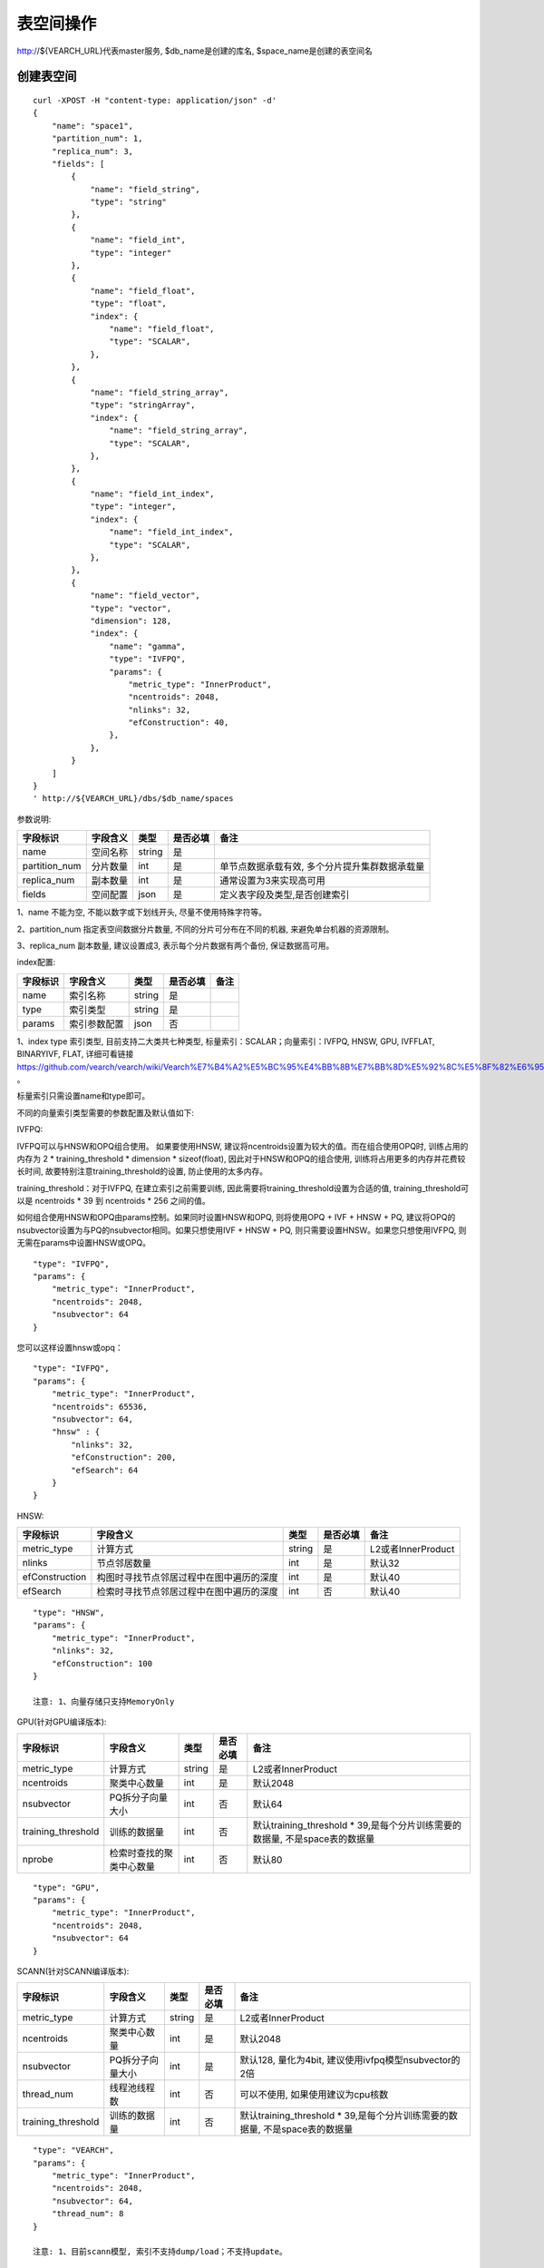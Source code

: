 表空间操作
=================

http://${VEARCH_URL}代表master服务, $db_name是创建的库名, $space_name是创建的表空间名

创建表空间
--------

::
   
   curl -XPOST -H "content-type: application/json" -d'
   {
       "name": "space1",
       "partition_num": 1,
       "replica_num": 3,
       "fields": [
           {
               "name": "field_string",
               "type": "string"
           },
           {
               "name": "field_int",
               "type": "integer"
           },
           {
               "name": "field_float",
               "type": "float",
               "index": {
                   "name": "field_float",
                   "type": "SCALAR",
               },
           },
           {
               "name": "field_string_array",
               "type": "stringArray",
               "index": {
                   "name": "field_string_array",
                   "type": "SCALAR",
               },
           },
           {
               "name": "field_int_index",
               "type": "integer",
               "index": {
                   "name": "field_int_index",
                   "type": "SCALAR",
               },
           },
           {
               "name": "field_vector",
               "type": "vector",
               "dimension": 128,
               "index": {
                   "name": "gamma",
                   "type": "IVFPQ",
                   "params": {
                       "metric_type": "InnerProduct",
                       "ncentroids": 2048,
                       "nlinks": 32,
                       "efConstruction": 40,
                   },
               },
           }
       ]
   }
   ' http://${VEARCH_URL}/dbs/$db_name/spaces


参数说明:

+---------------+----------+--------+----------+------------------------------------------------+
|   字段标识    | 字段含义 |  类型  | 是否必填 |                      备注                      |
+===============+==========+========+==========+================================================+
| name          | 空间名称 | string | 是       |                                                |
+---------------+----------+--------+----------+------------------------------------------------+
| partition_num | 分片数量 | int    | 是       | 单节点数据承载有效, 多个分片提升集群数据承载量 |
+---------------+----------+--------+----------+------------------------------------------------+
| replica_num   | 副本数量 | int    | 是       | 通常设置为3来实现高可用                        |
+---------------+----------+--------+----------+------------------------------------------------+
| fields        | 空间配置 | json   | 是       | 定义表字段及类型,是否创建索引                  |
+---------------+----------+--------+----------+------------------------------------------------+

1、name 不能为空, 不能以数字或下划线开头, 尽量不使用特殊字符等。

2、partition_num 指定表空间数据分片数量, 不同的分片可分布在不同的机器, 来避免单台机器的资源限制。

3、replica_num 副本数量, 建议设置成3, 表示每个分片数据有两个备份, 保证数据高可用。

index配置:

+----------+--------------+--------+----------+------+
| 字段标识 |   字段含义   |  类型  | 是否必填 | 备注 |
+==========+==============+========+==========+======+
| name     | 索引名称     | string | 是       |      |
+----------+--------------+--------+----------+------+
| type     | 索引类型     | string | 是       |      |
+----------+--------------+--------+----------+------+
| params   | 索引参数配置 | json   | 否       |      |
+----------+--------------+--------+----------+------+

1、index type 索引类型, 目前支持二大类共七种类型, 标量索引：SCALAR；向量索引：IVFPQ, HNSW, GPU, IVFFLAT, BINARYIVF, FLAT, 详细可看链接
https://github.com/vearch/vearch/wiki/Vearch%E7%B4%A2%E5%BC%95%E4%BB%8B%E7%BB%8D%E5%92%8C%E5%8F%82%E6%95%B0%E9%80%89%E6%8B%A9 。

标量索引只需设置name和type即可。

不同的向量索引类型需要的参数配置及默认值如下:

IVFPQ:

IVFPQ可以与HNSW和OPQ组合使用。 如果要使用HNSW, 建议将ncentroids设置为较大的值。而在组合使用OPQ时, 
训练占用的内存为 2 * training_threshold * dimension * sizeof(float), 因此对于HNSW和OPQ的组合使用, 
训练将占用更多的内存并花费较长时间, 故要特别注意training_threshold的设置, 防止使用的太多内存。

training_threshold：对于IVFPQ, 在建立索引之前需要训练, 因此需要将training_threshold设置为合适的值,
training_threshold可以是 ncentroids * 39 到 ncentroids * 256 之间的值。

如何组合使用HNSW和OPQ由params控制。如果同时设置HNSW和OPQ, 则将使用OPQ + IVF + HNSW + PQ, 
建议将OPQ的nsubvector设置为与PQ的nsubvector相同。如果只想使用IVF + HNSW + PQ, 
则只需要设置HNSW。如果您只想使用IVFPQ, 则无需在params中设置HNSW或OPQ。

+--------------------+-----------------------------+--------+----------+-----------------------------------------------------------------------------+
|      字段标识      |          字段含义           |  类型  | 是否必填 |                                    备注                                     |
+====================+=============================+========+==========+=============================================================================+
| metric_type        | 计算方式                    | string | 是       | L2或者InnerProduct                                                          |
+--------------------+-----------------------------+--------+----------+-----------------------------------------------------------------------------+
| ncentroids         | 聚类中心数量                | int    | 是       | 默认2048                                                                    |
+--------------------+-----------------------------+--------+----------+-----------------------------------------------------------------------------+
| nsubvector         | PQ拆分子向量大小            | int    | 否       | 默认为向量维度除以2                                                         |
+--------------------+-----------------------------+--------+----------+-----------------------------------------------------------------------------+
| bucket_init_size   | 倒排链表(IVF)初始化的大小 | int    | 否       | 默认1000                                                                    |
+--------------------+-----------------------------+--------+----------+-----------------------------------------------------------------------------+
| bucket_max_size    | 倒排链表(IVF)最大容量     | int    | 否       | 默认1280000                                                                 |
+--------------------+-----------------------------+--------+----------+-----------------------------------------------------------------------------+
| training_threshold | 训练的数据量                | int    | 否       | 默认training_threshold * 39,是每个分片训练需要的数据量, 不是space表的数据量 |
+--------------------+-----------------------------+--------+----------+-----------------------------------------------------------------------------+
| nprobe             | 检索时查找的聚类中心数量    | int    | 否       | 默认80                                                                      |
+--------------------+-----------------------------+--------+----------+-----------------------------------------------------------------------------+

::
 
  "type": "IVFPQ",
  "params": {
      "metric_type": "InnerProduct",
      "ncentroids": 2048,
      "nsubvector": 64
  }

您可以这样设置hnsw或opq：

::

  "type": "IVFPQ",
  "params": {
      "metric_type": "InnerProduct",
      "ncentroids": 65536,
      "nsubvector": 64,
      "hnsw" : {
          "nlinks": 32,
          "efConstruction": 200,
          "efSearch": 64
      }
  }

HNSW:

+----------------+------------------------------------------+--------+----------+--------------------+
|    字段标识    |                 字段含义                 |  类型  | 是否必填 |        备注        |
+================+==========================================+========+==========+====================+
| metric_type    | 计算方式                                 | string | 是       | L2或者InnerProduct |
+----------------+------------------------------------------+--------+----------+--------------------+
| nlinks         | 节点邻居数量                             | int    | 是       | 默认32             |
+----------------+------------------------------------------+--------+----------+--------------------+
| efConstruction | 构图时寻找节点邻居过程中在图中遍历的深度 | int    | 是       | 默认40             |
+----------------+------------------------------------------+--------+----------+--------------------+
| efSearch       | 检索时寻找节点邻居过程中在图中遍历的深度 | int    | 否       | 默认40             |
+----------------+------------------------------------------+--------+----------+--------------------+

::

  "type": "HNSW",
  "params": {
      "metric_type": "InnerProduct",
      "nlinks": 32,
      "efConstruction": 100
  }

  注意: 1、向量存储只支持MemoryOnly

GPU(针对GPU编译版本):

+--------------------+--------------------------+--------+----------+-----------------------------------------------------------------------------+
|      字段标识      |         字段含义         |  类型  | 是否必填 |                                    备注                                     |
+====================+==========================+========+==========+=============================================================================+
| metric_type        | 计算方式                 | string | 是       | L2或者InnerProduct                                                          |
+--------------------+--------------------------+--------+----------+-----------------------------------------------------------------------------+
| ncentroids         | 聚类中心数量             | int    | 是       | 默认2048                                                                    |
+--------------------+--------------------------+--------+----------+-----------------------------------------------------------------------------+
| nsubvector         | PQ拆分子向量大小         | int    | 否       | 默认64                                                                      |
+--------------------+--------------------------+--------+----------+-----------------------------------------------------------------------------+
| training_threshold | 训练的数据量             | int    | 否       | 默认training_threshold * 39,是每个分片训练需要的数据量, 不是space表的数据量 |
+--------------------+--------------------------+--------+----------+-----------------------------------------------------------------------------+
| nprobe             | 检索时查找的聚类中心数量 | int    | 否       | 默认80                                                                      |
+--------------------+--------------------------+--------+----------+-----------------------------------------------------------------------------+

::
 
  "type": "GPU",
  "params": {
      "metric_type": "InnerProduct",
      "ncentroids": 2048,
      "nsubvector": 64
  }

SCANN(针对SCANN编译版本):

+--------------------+------------------+--------+----------+-----------------------------------------------------------------------------+
|      字段标识      |     字段含义     |  类型  | 是否必填 |                                    备注                                     |
+====================+==================+========+==========+=============================================================================+
| metric_type        | 计算方式         | string | 是       | L2或者InnerProduct                                                          |
+--------------------+------------------+--------+----------+-----------------------------------------------------------------------------+
| ncentroids         | 聚类中心数量     | int    | 是       | 默认2048                                                                    |
+--------------------+------------------+--------+----------+-----------------------------------------------------------------------------+
| nsubvector         | PQ拆分子向量大小 | int    | 是       | 默认128, 量化为4bit, 建议使用ivfpq模型nsubvector的2倍                       |
+--------------------+------------------+--------+----------+-----------------------------------------------------------------------------+
| thread_num         | 线程池线程数     | int    | 否       | 可以不使用, 如果使用建议为cpu核数                                           |
+--------------------+------------------+--------+----------+-----------------------------------------------------------------------------+
| training_threshold | 训练的数据量     | int    | 否       | 默认training_threshold * 39,是每个分片训练需要的数据量, 不是space表的数据量 |
+--------------------+------------------+--------+----------+-----------------------------------------------------------------------------+

::

  "type": "VEARCH",
  "params": {
      "metric_type": "InnerProduct",
      "ncentroids": 2048,
      "nsubvector": 64,
      "thread_num": 8
  }

  注意: 1、目前scann模型, 索引不支持dump/load；不支持update。

IVFFLAT:

+--------------------+--------------------------+--------+----------+-----------------------------------------------------------------------------+
|      字段标识      |         字段含义         |  类型  | 是否必填 |                                    备注                                     |
+====================+==========================+========+==========+=============================================================================+
| metric_type        | 计算方式                 | string | 是       | L2或者InnerProduct                                                          |
+--------------------+--------------------------+--------+----------+-----------------------------------------------------------------------------+
| ncentroids         | 聚类中心数量             | int    | 是       | 默认2048                                                                    |
+--------------------+--------------------------+--------+----------+-----------------------------------------------------------------------------+
| training_threshold | 训练的数据量             | int    | 否       | 默认training_threshold * 39,是每个分片训练需要的数据量, 不是space表的数据量 |
+--------------------+--------------------------+--------+----------+-----------------------------------------------------------------------------+
| nprobe             | 检索时查找的聚类中心数量 | int    | 否       | 默认80                                                                      |
+--------------------+--------------------------+--------+----------+-----------------------------------------------------------------------------+

::
 
  "type": "IVFFLAT",
  "params": {
      "metric_type": "InnerProduct",
      "ncentroids": 2048
  }
  
 注意: 1、向量存储方式只支持RocksDB

BINARYIVF:

+--------------------+--------------------------+------+----------+-----------------------------------------------------------------------------+
|      字段标识      |         字段含义         | 类型 | 是否必填 |                                    备注                                     |
+====================+==========================+======+==========+=============================================================================+
| ncentroids         | 聚类中心数量             | int  | 是       | 默认2048                                                                    |
+--------------------+--------------------------+------+----------+-----------------------------------------------------------------------------+
| training_threshold | 训练的数据量             | int  | 否       | 默认training_threshold * 39,是每个分片训练需要的数据量, 不是space表的数据量 |
+--------------------+--------------------------+------+----------+-----------------------------------------------------------------------------+
| nprobe             | 检索时查找的聚类中心数量 | int  | 否       | 默认80                                                                      |
+--------------------+--------------------------+------+----------+-----------------------------------------------------------------------------+

::
 
  "type": "BINARYIVF",
  "params": {
      "ncentroids": 2048
  }
  
  注意: 1、向量长度是8的倍数

FLAT:

+---------------+------------------+------------+------------+----------------------------------------+
|字段标识       |字段含义          |类型        |是否必填    |备注                                    |
+===============+==================+============+============+========================================+
|metric_type    |计算方式          |string      |是          |L2或者InnerProduct                      |
+---------------+------------------+------------+------------+----------------------------------------+

::
 
  "type": "FLAT",
  "params": {
      "metric_type": "InnerProduct"
  }
  
 注意: 1、向量存储方式只支持MemoryOnly


fields配置:

1、表空间结构定义字段支持的类型(即type的值)有7种: string(keyword), stringArray, integer,  long,  float, double,  vector。

2、string类型或者stringArray字段支持index属性, index定义是否创建索引, 创建索引后支持term过滤。

3、integer, long, float, double类型的字段支持index属性, index设为true创建索引后支持数值范围过滤查询(range)。

4、vector 类型字段为特征字段, 一个表空间中支持多个特征字段, vector类型的字段支持的属性如下:

+-------------+---------------+---------------+----------+----------------------------------------------+
|字段标识     |字段含义       |类型           |是否必填  |备注                                          | 
+=============+===============+===============+==========+==============================================+
|dimension    |特征维数       |int            |是        |                                              |
+-------------+---------------+---------------+----------+----------------------------------------------+
|format       |归一化处理     |string         |否        |设置为normalization对添加的特征向量归一化处理 |
+-------------+---------------+---------------+----------+----------------------------------------------+
|store_type   |特征存储类型   |string         |否        |支持MemoryOnly、RocksDB, 不同索引默认值不一样 |
+-------------+---------------+---------------+----------+----------------------------------------------+
|store_param  |存储参数设置   |json           |否        |针对不同store_type的存储参数                  |
+-------------+---------------+---------------+----------+----------------------------------------------+
|model_id     |特征插件模型   |string         |否        |使用特征插件服务时指定                        |
+-------------+---------------+---------------+----------+----------------------------------------------+

5、dimension 定义type是vector的字段, 指定特征维数大小。

6、store_type 特征向量存储类型, 有以下几个选项：

"MemoryOnly"：原始向量都存储在内存中, 存储数量的多少受内存限制, 适用于数据量不大(千万级), 对性能要求高的场景

"RocksDB"：原始向量存储在RockDB(磁盘)中, 存储数量受磁盘大小限制, 适用单机数据量巨大(亿级以上), 对性能要求不高的场景


7、store_param 针对不同store_type的存储参数, 其包含以下两个子参数。

cache_size: 数值类型, 单位是M bytes, 默认1024。store_type="RocksDB"时, 表示RocksDB的读缓冲大小, 值越大读向量的性能越好, 一般设置1024、2048、4096和6144即可；store_type="MemoryOnly", cache_size不生效。


标量索引

标量索引提供对标量数据的过滤功能, 开启方式参考“fields配置”中的第2条和第3条, 检索方式参考“查询”中的“filter json结构说明”

查看表空间
--------
::
  
  curl -XGET http://${VEARCH_URL}/dbs/$db_name/spaces/$space_name

返回数据详细格式：

+----------+----------+--------+--------------+------+
| 字段标识 | 字段含义 |  类型  | 是否一定返回 | 备注 |
+==========+==========+========+==============+======+
| code     | 返回码   | int    | 是           |      |
+----------+----------+--------+--------------+------+
| msg      | 返回信息 | string | 否           |      |
+----------+----------+--------+--------------+------+
| data     | 返回数据 | json   | 否           |      |
+----------+----------+--------+--------------+------+

data字段详细信息:

+---------------+----------------+------------+--------------+---------------------------------------+
|   字段标识    |    字段含义    |    类型    | 是否一定返回 |                 备注                  |
+===============+================+============+==============+=======================================+
| space_name    | 表名           | string     | 是           |                                       |
+---------------+----------------+------------+--------------+---------------------------------------+
| db_name       | 库名           | string     | 是           |                                       |
+---------------+----------------+------------+--------------+---------------------------------------+
| doc_num       | 表文档数量     | uint64     | 是           |                                       |
+---------------+----------------+------------+--------------+---------------------------------------+
| partition_num | 分片数量       | int        | 是           | 对表所有数据进行分片                  |
+---------------+----------------+------------+--------------+---------------------------------------+
| replica_num   | 副本数量       | int        | 是           | 通常设置为3来实现高可用               |
+---------------+----------------+------------+--------------+---------------------------------------+
| schema        | 表结构         | json       | 是           |                                       |
+---------------+----------------+------------+--------------+---------------------------------------+
| status        | 表状态         | string     | 是           | red表示表有异常,green正常, yellow预警 |
+---------------+----------------+------------+--------------+---------------------------------------+
| partitions    | 表分片详细信息 | json       | 是           | 参数控制是否返回更多详细信息          |
+---------------+----------------+------------+--------------+---------------------------------------+
| errors        | 表异常信息     | string数组 | 否           |                                       |
+---------------+----------------+------------+--------------+---------------------------------------+

返回值格式如下:
::

    {
        "code": 0,
        "data": {
            "space_name": "ts_space",
            "db_name": "ts_db",
            "doc_num": 0,
            "partition_num": 1,
            "replica_num": 3,
            "schema": {
                "fields": [
                    {
                        "name": "field_string",
                        "type": "string"
                    },
                    {
                        "name": "field_int",
                        "type": "integer"
                    },
                    {
                        "name": "field_float",
                        "type": "float",
                        "index": {
                            "name": "field_float",
                            "type": "SCALAR"
                        }
                    },
                    {
                        "name": "field_string_array",
                        "type": "stringArray",
                        "index": {
                            "name": "field_string_array",
                            "type": "SCALAR"
                        }
                    },
                    {
                        "name": "field_int_index",
                        "type": "integer",
                        "index": {
                            "name": "field_int_index",
                            "type": "SCALAR"
                        }
                    },
                    {
                        "name": "field_vector",
                        "type": "vector",
                        "dimension": 128,
                        "index": {
                            "name": "gamma",
                            "type": "IVFPQ",
                            "params": {
                                "metric_type": "InnerProduct",
                                "ncentroids": 2048,
                                "nlinks": 32,
                                "efConstruction": 40
                            }
                        }
                    }
                ]
            },
            "status": "green",
            "partitions": [
                {
                    "pid": 1,
                    "replica_num": 1,
                    "status": 4,
                    "color": "green",
                    "ip": "x.x.x.x",
                    "node_id": 1,
                    "index_status": 0,
                    "index_num": 0,
                    "max_docid": -1
                },
                {
                    "pid": 2,
                    "replica_num": 1,
                    "status": 4,
                    "color": "green",
                    "ip": "x.x.x.x",
                    "node_id": 2,
                    "index_status": 0,
                    "index_num": 0,
                    "max_docid": -1
                },
                {
                    "pid": 3,
                    "replica_num": 1,
                    "status": 4,
                    "color": "green",
                    "ip": "x.x.x.x",
                    "node_id": 3,
                    "index_status": 0,
                    "index_num": 0,
                    "max_docid": -1
                }
            ],
        }
    }

查看表partitions更多详细信息
::
  
  curl -XGET http://${VEARCH_URL}/dbs/$db_name/spaces/$space_name?detail=true

返回值格式如下:
::

    {
        "code": 0,
        "data": {
            "space_name": "ts_space",
            "db_name": "ts_db",
            "doc_num": 0,
            "partition_num": 1,
            "replica_num": 3,
            "schema": {
                "fields": [
                    {
                        "name": "field_string",
                        "type": "string"
                    },
                    {
                        "name": "field_int",
                        "type": "integer"
                    },
                    {
                        "name": "field_float",
                        "type": "float",
                        "index": {
                            "name": "field_float",
                            "type": "SCALAR"
                        }
                    },
                    {
                        "name": "field_string_array",
                        "type": "stringArray",
                        "index": {
                            "name": "field_string_array",
                            "type": "SCALAR"
                        }
                    },
                    {
                        "name": "field_int_index",
                        "type": "integer",
                        "index": {
                            "name": "field_int_index",
                            "type": "SCALAR"
                        }
                    },
                    {
                        "name": "field_vector",
                        "type": "vector",
                        "dimension": 128,
                        "index": {
                            "name": "gamma",
                            "type": "IVFPQ",
                            "params": {
                                "metric_type": "InnerProduct",
                                "ncentroids": 2048,
                                "nlinks": 32,
                                "efConstruction": 40
                            }
                        }
                    }
                ]
            },
            "status": "green",
            "partitions": [
                {
                    "pid": 1,
                    "replica_num": 1,
                    "path": "/export/Data/datas/",
                    "status": 4,
                    "color": "green",
                    "ip": "x.x.x.x",
                    "node_id": 1,
                    "raft_status": {
                        "ID": 1,
                        "NodeID": 1,
                        "Leader": 1,
                        "Term": 1,
                        "Index": 1,
                        "Commit": 1,
                        "Applied": 1,
                        "Vote": 1,
                        "PendQueue": 0,
                        "RecvQueue": 0,
                        "AppQueue": 0,
                        "Stopped": false,
                        "RestoringSnapshot": false,
                        "State": "StateLeader",
                        "Replicas": {
                            "1": {
                                "Match": 1,
                                "Commit": 1,
                                "Next": 2,
                                "State": "ReplicaStateProbe",
                                "Snapshoting": false,
                                "Paused": false,
                                "Active": true,
                                "LastActive": "2024-03-18T09: 59: 17.095112556+08: 00",
                                "Inflight": 0
                            }
                        }
                    },
                    "index_status": 0,
                    "index_num": 0,
                    "max_docid": -1
                },
                {
                    "pid": 2,
                    "replica_num": 1,
                    "path": "/export/Data/datas/",
                    "status": 4,
                    "color": "green",
                    "ip": "x.x.x.x",
                    "node_id": 2,
                    "raft_status": {
                        "ID": 2,
                        "NodeID": 1,
                        "Leader": 1,
                        "Term": 1,
                        "Index": 1,
                        "Commit": 1,
                        "Applied": 1,
                        "Vote": 1,
                        "PendQueue": 0,
                        "RecvQueue": 0,
                        "AppQueue": 0,
                        "Stopped": false,
                        "RestoringSnapshot": false,
                        "State": "StateLeader",
                        "Replicas": {
                            "1": {
                                "Match": 1,
                                "Commit": 1,
                                "Next": 2,
                                "State": "ReplicaStateProbe",
                                "Snapshoting": false,
                                "Paused": false,
                                "Active": true,
                                "LastActive": "2024-03-18T09: 59: 17.095112556+08: 00",
                                "Inflight": 0
                            }
                        }
                    },
                    "index_status": 0,
                    "index_num": 0,
                    "max_docid": -1
                },
                {
                    "pid": 3,
                    "replica_num": 1,
                    "path": "/export/Data/datas/",
                    "status": 4,
                    "color": "green",
                    "ip": "x.x.x.x",
                    "node_id": 3,
                    "raft_status": {
                        "ID": 3,
                        "NodeID": 1,
                        "Leader": 1,
                        "Term": 1,
                        "Index": 1,
                        "Commit": 1,
                        "Applied": 1,
                        "Vote": 1,
                        "PendQueue": 0,
                        "RecvQueue": 0,
                        "AppQueue": 0,
                        "Stopped": false,
                        "RestoringSnapshot": false,
                        "State": "StateLeader",
                        "Replicas": {
                            "1": {
                                "Match": 1,
                                "Commit": 1,
                                "Next": 2,
                                "State": "ReplicaStateProbe",
                                "Snapshoting": false,
                                "Paused": false,
                                "Active": true,
                                "LastActive": "2024-03-18T09: 59: 17.095112556+08: 00",
                                "Inflight": 0
                            }
                        }
                    },
                    "index_status": 0,
                    "index_num": 0,
                    "max_docid": -1
                }
            ]
        }
    }

删除表空间
----------------
::
 
  curl -XDELETE http://${VEARCH_URL}/dbs/$db_name/spaces/$space_name